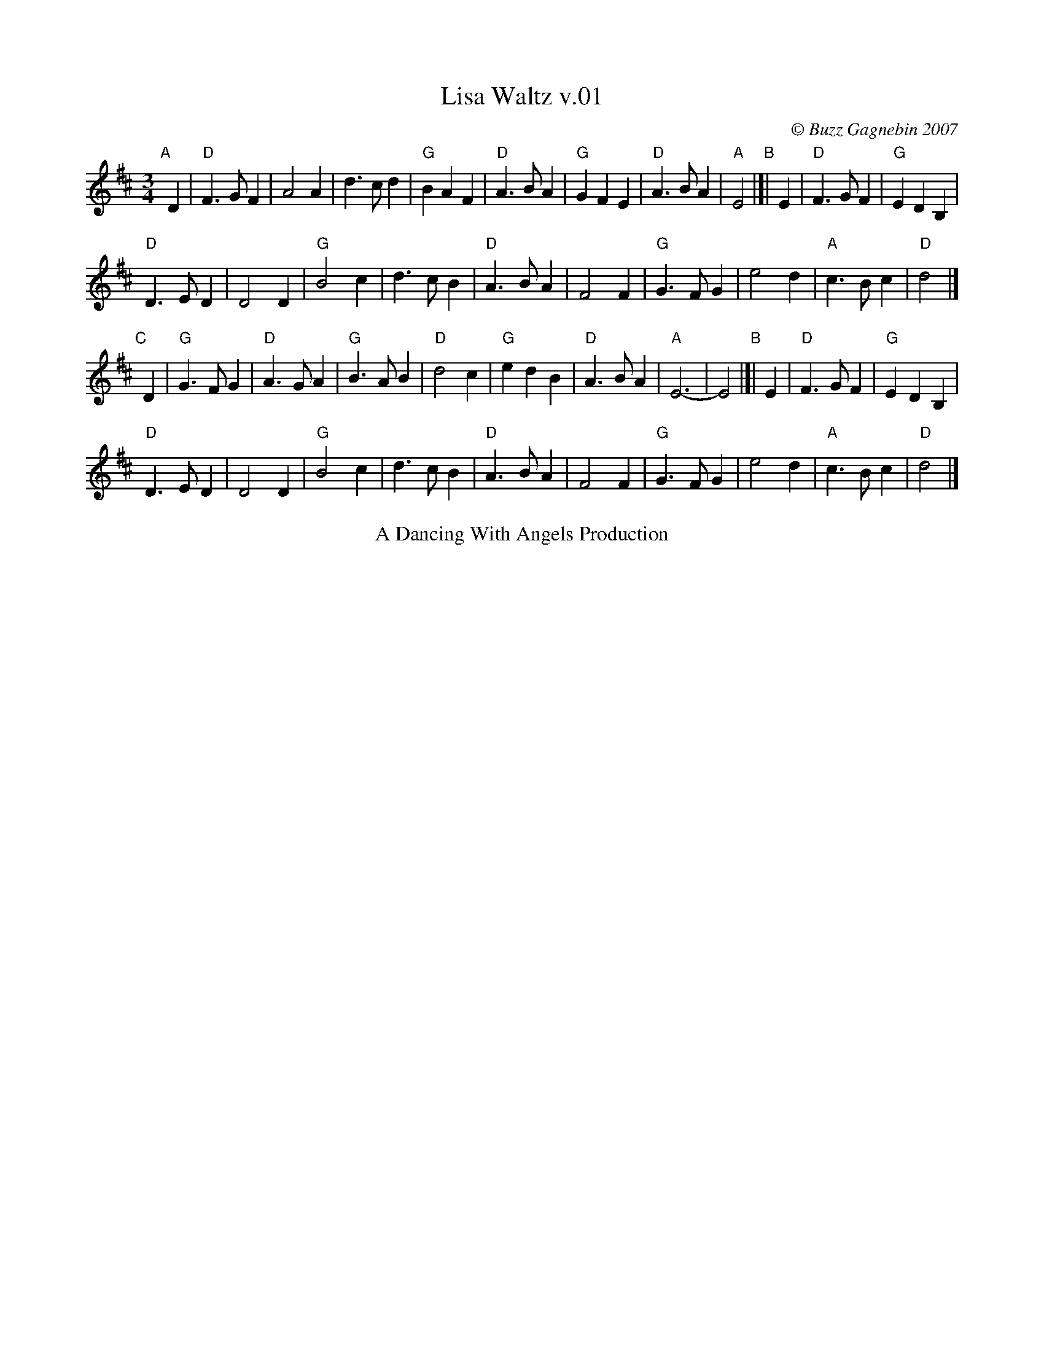 X:1
T:Lisa Waltz v.01
I:Lisa Waltz    D       Waltz
C:\251 Buzz Gagnebin 2007
Z:2010 Michael Pavan <michaelpavan@comcast.net>
R:Waltz
M:3/4
L:1/4
K:D
"A"[|] D |\
"D"F>G F |    A2  A |\
   d>c d | "G"BA  F |\
"D"A>B A | "G"GF  E |\
"D"A>B A | "A"E2 "B"|[| E |\
"D"F>G F | "G"ED  B,|
"D"D>E D |    D2  D |\
"G"B2  c |    d>c B |\
"D"A>B A |    F2  F |\
"G"G>F G |    e2  d |\
"A"c>B c | "D"d2 |]
"C"[|] D |\
"G"G>F G | "D"A>G A |\
"G"B>A B | "D"d2  c |\
"G"e d B | "D"A>B A |\
"A"E3-   |    E2 "B"|[| E |\
"D"F>G F | "G"E D B,|
"D"D>E D |    D2  D |\
"G"B2  c |    d>c B |\
"D"A>B A |    F2  F |\
"G"G>F G |    e2  d |\
"A"c>B c | "D"d2 |]
%%center A Dancing With Angels Production
% %text As originally written
